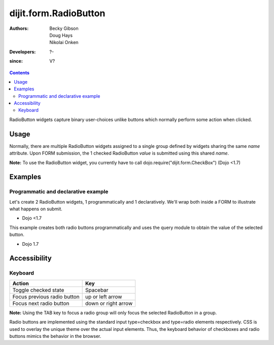 .. _dijit/form/RadioButton:

======================
dijit.form.RadioButton
======================

:Authors: Becky Gibson, Doug Hays, Nikolai Onken
:Developers: ?-
:since: V?

.. contents ::
    :depth: 2

RadioButton widgets capture binary user-choices unlike buttons which normally perform some action when clicked.

Usage
=====

Normally, there are multiple RadioButton widgets assigned to a single group defined by widgets sharing the same *name* attribute.
Upon FORM submission, the 1 checked RadioButton *value* is submitted using this shared *name*.

**Note:** To use the RadioButton widget, you currently have to call dojo.require("dijit.form.CheckBox") (Dojo <1.7)


Examples
========

Programmatic and declarative example
------------------------------------

Let's create 2 RadioButton widgets, 1 programmatically and 1 declaratively.
We'll wrap both inside a FORM to illustrate what happens on submit.

-   Dojo <1.7

.. code-example ::

  .. js ::
 
      dojo.require("dijit.form.CheckBox");

      dojo.ready(function(){
        var radioOne = new dijit.form.RadioButton({
          checked: true,
          value: "tea",
          name: "drink",
        }, "radioOne");
      });

  .. html ::

    <form id="myform">
        <input type="radio" name="drink" id="radioOne" checked value="tea"/> <label for="radioOne">Tea</label> <br />
        <input type="radio" data-dojo-type="dijit.form.RadioButton" name="drink" id="radioTwo" value="coffee"/> <label for="radioTwo">Coffee</label> <br />
    </form>
    <button onclick="with(dojo.byId('myform'))with(elements[0])with(elements[checked?0:1])alert(name+'='+value);return false">Show form submit value</button>


This example creates both radio buttons programmatically and uses the query module to obtain the value of the selected button.


-   Dojo 1.7 

.. code-example ::

  .. js ::

    require(["dojo/_base/event", "dojo/query", "dojo/dom", "dojo/on", "dojo/parser", "dijit/form/RadioButton", "dijit/form/Form", "dojo/domReady!"],
      function(event, query, dom, on, parser, RadioButton) {
        parser.parse();
        var radioOne = new RadioButton( {
          checked: true,
          value: "tea",
          name: "drink",
        });

        radioOne.placeAt('rad','before');
        var radioTwo = new RadioButton( {
          checked: false,
          value: "coffee",
          name: "drink",
        });

        radioTwo.placeAt('rad1','before');
        on(dom.byId('sub'),'click',
        function(e) {
          var checkedButtons =  query("[name=drink]:checked");
          event.stop(e);
          if(checkedButtons.length) {
            alert("Selected "+checkedButtons[0].value);
          }
          return false;
        });
      }
    );
 
  .. html ::

            <div data-dojo-type="dijit.form.Form" id="myform" data-dojo-id="myform"
                encType="multipart/form-data" action="" method="">

                <span id="rad" style="padding: 10px;">Tea</span>
                <span id="rad1" style="padding: 10px;">Coffee</span>
                <button id='sub'>Test</button>
            </div>



Accessibility
=============

Keyboard
--------

+-----------------------------+---------------------+
| **Action**                  | **Key**             |
+-----------------------------+---------------------+
| Toggle checked state        | Spacebar            |
+-----------------------------+---------------------+
| Focus previous radio button | up or left arrow    |
+-----------------------------+---------------------+
| Focus next radio button     | down or right arrow |
+-----------------------------+---------------------+

**Note:**
Using the TAB key to focus a radio group will only focus the selected RadioButton in a group.

Radio buttons are implemented using the standard input type=checkbox and type=radio elements respectively.
CSS is used to overlay the unique theme over the actual input elements.
Thus, the keyboard behavior of checkboxes and radio buttons mimics the behavior in the browser.

